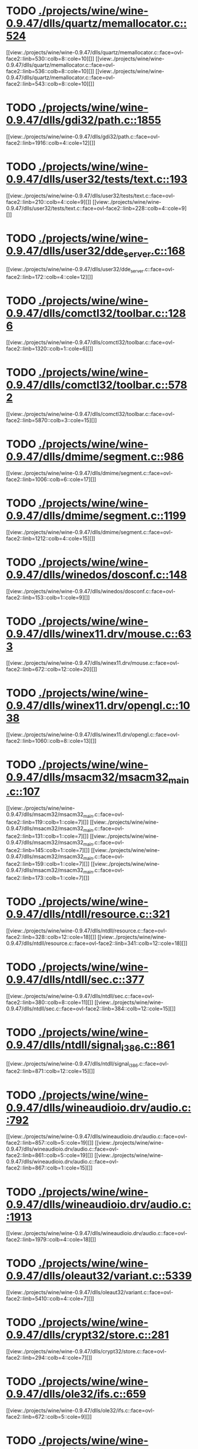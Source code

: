 * TODO [[view:./projects/wine/wine-0.9.47/dlls/quartz/memallocator.c::face=ovl-face1::linb=524::colb=12::cole=14][ ./projects/wine/wine-0.9.47/dlls/quartz/memallocator.c::524]]
[[view:./projects/wine/wine-0.9.47/dlls/quartz/memallocator.c::face=ovl-face2::linb=530::colb=8::cole=10][]]
[[view:./projects/wine/wine-0.9.47/dlls/quartz/memallocator.c::face=ovl-face2::linb=536::colb=8::cole=10][]]
[[view:./projects/wine/wine-0.9.47/dlls/quartz/memallocator.c::face=ovl-face2::linb=543::colb=8::cole=10][]]
* TODO [[view:./projects/wine/wine-0.9.47/dlls/gdi32/path.c::face=ovl-face1::linb=1855::colb=26::cole=34][ ./projects/wine/wine-0.9.47/dlls/gdi32/path.c::1855]]
[[view:./projects/wine/wine-0.9.47/dlls/gdi32/path.c::face=ovl-face2::linb=1916::colb=4::cole=12][]]
* TODO [[view:./projects/wine/wine-0.9.47/dlls/user32/tests/text.c::face=ovl-face1::linb=193::colb=41::cole=46][ ./projects/wine/wine-0.9.47/dlls/user32/tests/text.c::193]]
[[view:./projects/wine/wine-0.9.47/dlls/user32/tests/text.c::face=ovl-face2::linb=210::colb=4::cole=9][]]
[[view:./projects/wine/wine-0.9.47/dlls/user32/tests/text.c::face=ovl-face2::linb=228::colb=4::cole=9][]]
* TODO [[view:./projects/wine/wine-0.9.47/dlls/user32/dde_server.c::face=ovl-face1::linb=168::colb=15::cole=23][ ./projects/wine/wine-0.9.47/dlls/user32/dde_server.c::168]]
[[view:./projects/wine/wine-0.9.47/dlls/user32/dde_server.c::face=ovl-face2::linb=172::colb=4::cole=12][]]
* TODO [[view:./projects/wine/wine-0.9.47/dlls/comctl32/toolbar.c::face=ovl-face1::linb=1286::colb=9::cole=14][ ./projects/wine/wine-0.9.47/dlls/comctl32/toolbar.c::1286]]
[[view:./projects/wine/wine-0.9.47/dlls/comctl32/toolbar.c::face=ovl-face2::linb=1320::colb=1::cole=6][]]
* TODO [[view:./projects/wine/wine-0.9.47/dlls/comctl32/toolbar.c::face=ovl-face1::linb=5782::colb=10::cole=22][ ./projects/wine/wine-0.9.47/dlls/comctl32/toolbar.c::5782]]
[[view:./projects/wine/wine-0.9.47/dlls/comctl32/toolbar.c::face=ovl-face2::linb=5870::colb=3::cole=15][]]
* TODO [[view:./projects/wine/wine-0.9.47/dlls/dmime/segment.c::face=ovl-face1::linb=986::colb=20::cole=31][ ./projects/wine/wine-0.9.47/dlls/dmime/segment.c::986]]
[[view:./projects/wine/wine-0.9.47/dlls/dmime/segment.c::face=ovl-face2::linb=1006::colb=6::cole=17][]]
* TODO [[view:./projects/wine/wine-0.9.47/dlls/dmime/segment.c::face=ovl-face1::linb=1199::colb=20::cole=31][ ./projects/wine/wine-0.9.47/dlls/dmime/segment.c::1199]]
[[view:./projects/wine/wine-0.9.47/dlls/dmime/segment.c::face=ovl-face2::linb=1212::colb=4::cole=15][]]
* TODO [[view:./projects/wine/wine-0.9.47/dlls/winedos/dosconf.c::face=ovl-face1::linb=148::colb=8::cole=16][ ./projects/wine/wine-0.9.47/dlls/winedos/dosconf.c::148]]
[[view:./projects/wine/wine-0.9.47/dlls/winedos/dosconf.c::face=ovl-face2::linb=153::colb=1::cole=9][]]
* TODO [[view:./projects/wine/wine-0.9.47/dlls/winex11.drv/mouse.c::face=ovl-face1::linb=633::colb=38::cole=46][ ./projects/wine/wine-0.9.47/dlls/winex11.drv/mouse.c::633]]
[[view:./projects/wine/wine-0.9.47/dlls/winex11.drv/mouse.c::face=ovl-face2::linb=672::colb=12::cole=20][]]
* TODO [[view:./projects/wine/wine-0.9.47/dlls/winex11.drv/opengl.c::face=ovl-face1::linb=1038::colb=8::cole=13][ ./projects/wine/wine-0.9.47/dlls/winex11.drv/opengl.c::1038]]
[[view:./projects/wine/wine-0.9.47/dlls/winex11.drv/opengl.c::face=ovl-face2::linb=1060::colb=8::cole=13][]]
* TODO [[view:./projects/wine/wine-0.9.47/dlls/msacm32/msacm32_main.c::face=ovl-face1::linb=107::colb=11::cole=17][ ./projects/wine/wine-0.9.47/dlls/msacm32/msacm32_main.c::107]]
[[view:./projects/wine/wine-0.9.47/dlls/msacm32/msacm32_main.c::face=ovl-face2::linb=119::colb=1::cole=7][]]
[[view:./projects/wine/wine-0.9.47/dlls/msacm32/msacm32_main.c::face=ovl-face2::linb=131::colb=1::cole=7][]]
[[view:./projects/wine/wine-0.9.47/dlls/msacm32/msacm32_main.c::face=ovl-face2::linb=145::colb=1::cole=7][]]
[[view:./projects/wine/wine-0.9.47/dlls/msacm32/msacm32_main.c::face=ovl-face2::linb=159::colb=1::cole=7][]]
[[view:./projects/wine/wine-0.9.47/dlls/msacm32/msacm32_main.c::face=ovl-face2::linb=173::colb=1::cole=7][]]
* TODO [[view:./projects/wine/wine-0.9.47/dlls/ntdll/resource.c::face=ovl-face1::linb=321::colb=13::cole=19][ ./projects/wine/wine-0.9.47/dlls/ntdll/resource.c::321]]
[[view:./projects/wine/wine-0.9.47/dlls/ntdll/resource.c::face=ovl-face2::linb=328::colb=12::cole=18][]]
[[view:./projects/wine/wine-0.9.47/dlls/ntdll/resource.c::face=ovl-face2::linb=341::colb=12::cole=18][]]
* TODO [[view:./projects/wine/wine-0.9.47/dlls/ntdll/sec.c::face=ovl-face1::linb=377::colb=9::cole=12][ ./projects/wine/wine-0.9.47/dlls/ntdll/sec.c::377]]
[[view:./projects/wine/wine-0.9.47/dlls/ntdll/sec.c::face=ovl-face2::linb=380::colb=8::cole=11][]]
[[view:./projects/wine/wine-0.9.47/dlls/ntdll/sec.c::face=ovl-face2::linb=384::colb=12::cole=15][]]
* TODO [[view:./projects/wine/wine-0.9.47/dlls/ntdll/signal_i386.c::face=ovl-face1::linb=861::colb=9::cole=12][ ./projects/wine/wine-0.9.47/dlls/ntdll/signal_i386.c::861]]
[[view:./projects/wine/wine-0.9.47/dlls/ntdll/signal_i386.c::face=ovl-face2::linb=871::colb=12::cole=15][]]
* TODO [[view:./projects/wine/wine-0.9.47/dlls/wineaudioio.drv/audio.c::face=ovl-face1::linb=792::colb=10::cole=24][ ./projects/wine/wine-0.9.47/dlls/wineaudioio.drv/audio.c::792]]
[[view:./projects/wine/wine-0.9.47/dlls/wineaudioio.drv/audio.c::face=ovl-face2::linb=857::colb=5::cole=19][]]
[[view:./projects/wine/wine-0.9.47/dlls/wineaudioio.drv/audio.c::face=ovl-face2::linb=861::colb=5::cole=19][]]
[[view:./projects/wine/wine-0.9.47/dlls/wineaudioio.drv/audio.c::face=ovl-face2::linb=867::colb=1::cole=15][]]
* TODO [[view:./projects/wine/wine-0.9.47/dlls/wineaudioio.drv/audio.c::face=ovl-face1::linb=1913::colb=10::cole=24][ ./projects/wine/wine-0.9.47/dlls/wineaudioio.drv/audio.c::1913]]
[[view:./projects/wine/wine-0.9.47/dlls/wineaudioio.drv/audio.c::face=ovl-face2::linb=1979::colb=4::cole=18][]]
* TODO [[view:./projects/wine/wine-0.9.47/dlls/oleaut32/variant.c::face=ovl-face1::linb=5339::colb=17::cole=20][ ./projects/wine/wine-0.9.47/dlls/oleaut32/variant.c::5339]]
[[view:./projects/wine/wine-0.9.47/dlls/oleaut32/variant.c::face=ovl-face2::linb=5410::colb=4::cole=7][]]
* TODO [[view:./projects/wine/wine-0.9.47/dlls/crypt32/store.c::face=ovl-face1::linb=281::colb=9::cole=12][ ./projects/wine/wine-0.9.47/dlls/crypt32/store.c::281]]
[[view:./projects/wine/wine-0.9.47/dlls/crypt32/store.c::face=ovl-face2::linb=294::colb=4::cole=7][]]
* TODO [[view:./projects/wine/wine-0.9.47/dlls/ole32/ifs.c::face=ovl-face1::linb=659::colb=9::cole=13][ ./projects/wine/wine-0.9.47/dlls/ole32/ifs.c::659]]
[[view:./projects/wine/wine-0.9.47/dlls/ole32/ifs.c::face=ovl-face2::linb=672::colb=5::cole=9][]]
* TODO [[view:./projects/wine/wine-0.9.47/dlls/wininet/http.c::face=ovl-face1::linb=2798::colb=9::cole=17][ ./projects/wine/wine-0.9.47/dlls/wininet/http.c::2798]]
[[view:./projects/wine/wine-0.9.47/dlls/wininet/http.c::face=ovl-face2::linb=2864::colb=4::cole=12][]]
* TODO [[view:./projects/wine/wine-0.9.47/dlls/wineps.drv/brush.c::face=ovl-face1::linb=73::colb=9::cole=12][ ./projects/wine/wine-0.9.47/dlls/wineps.drv/brush.c::73]]
[[view:./projects/wine/wine-0.9.47/dlls/wineps.drv/brush.c::face=ovl-face2::linb=91::colb=8::cole=11][]]
* TODO [[view:./projects/wine/wine-0.9.47/dlls/msi/format.c::face=ovl-face1::linb=428::colb=10::cole=12][ ./projects/wine/wine-0.9.47/dlls/msi/format.c::428]]
[[view:./projects/wine/wine-0.9.47/dlls/msi/format.c::face=ovl-face2::linb=544::colb=12::cole=14][]]
* TODO [[view:./projects/wine/wine-0.9.47/dlls/msi/suminfo.c::face=ovl-face1::linb=349::colb=11::cole=12][ ./projects/wine/wine-0.9.47/dlls/msi/suminfo.c::349]]
[[view:./projects/wine/wine-0.9.47/dlls/msi/suminfo.c::face=ovl-face2::linb=375::colb=4::cole=5][]]
* TODO [[view:./projects/wine/wine-0.9.47/tools/widl/typegen.c::face=ovl-face1::linb=2440::colb=17::cole=21][ ./projects/wine/wine-0.9.47/tools/widl/typegen.c::2440]]
[[view:./projects/wine/wine-0.9.47/tools/widl/typegen.c::face=ovl-face2::linb=2456::colb=12::cole=16][]]
[[view:./projects/wine/wine-0.9.47/tools/widl/typegen.c::face=ovl-face2::linb=2464::colb=12::cole=16][]]
[[view:./projects/wine/wine-0.9.47/tools/widl/typegen.c::face=ovl-face2::linb=2473::colb=12::cole=16][]]
[[view:./projects/wine/wine-0.9.47/tools/widl/typegen.c::face=ovl-face2::linb=2479::colb=12::cole=16][]]
[[view:./projects/wine/wine-0.9.47/tools/widl/typegen.c::face=ovl-face2::linb=2490::colb=12::cole=16][]]
